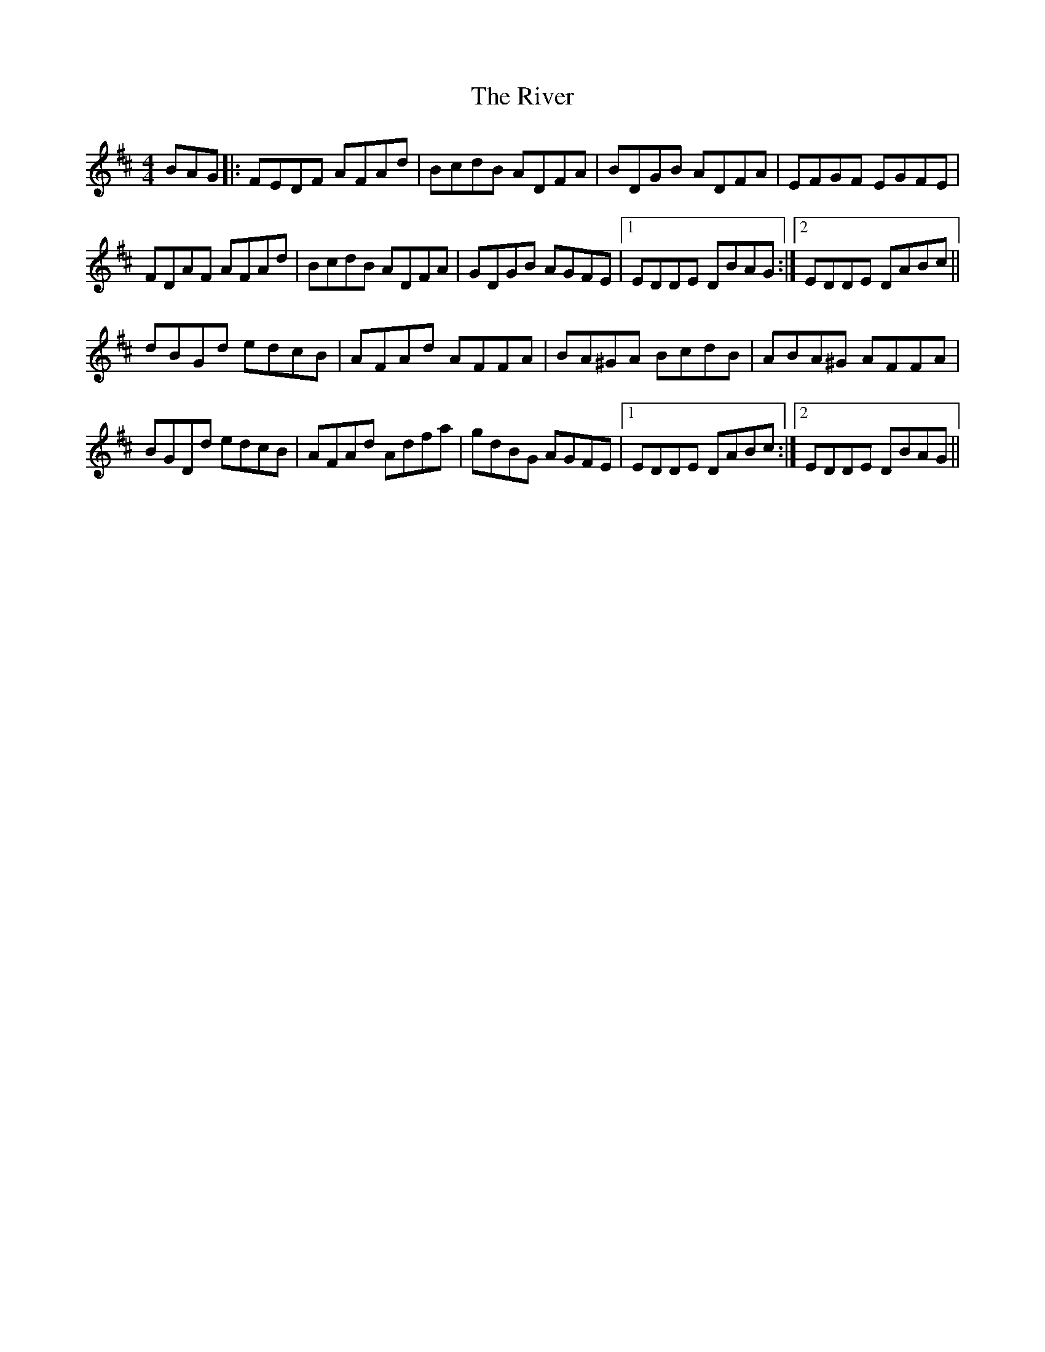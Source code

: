 X: 34602
T: River, The
R: hornpipe
M: 4/4
K: Dmajor
BAG|:FEDF AFAd|BcdB ADFA|BDGB ADFA|EFGF EGFE|
FDAF AFAd|BcdB ADFA|GDGB AGFE|1 EDDE DBAG:|2 EDDE DABc||
dBGd edcB|AFAd AFFA|BA^GA BcdB|ABA^G AFFA|
BGDd edcB|AFAd Adfa|gdBG AGFE|1 EDDE DABc:|2 EDDE DBAG||

